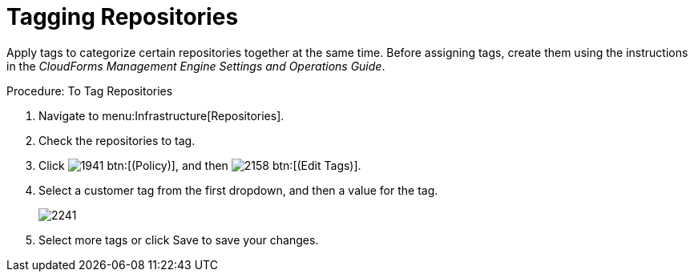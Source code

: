 = Tagging Repositories

Apply tags to categorize certain repositories together at the same time.
Before assigning tags, create them using the instructions in the _CloudForms Management Engine Settings and Operations Guide_. 

.Procedure: To Tag Repositories
. Navigate to menu:Infrastructure[Repositories]. 
. Check the repositories to tag. 
. Click  image:images/1941.png[] btn:[(Policy)], and then  image:images/2158.png[] btn:[(Edit Tags)]. 
. Select a customer tag from the first dropdown, and then a value for the tag. 
+

image::images/2241.png[]

. Select more tags or click [label]#Save# to save your changes. 